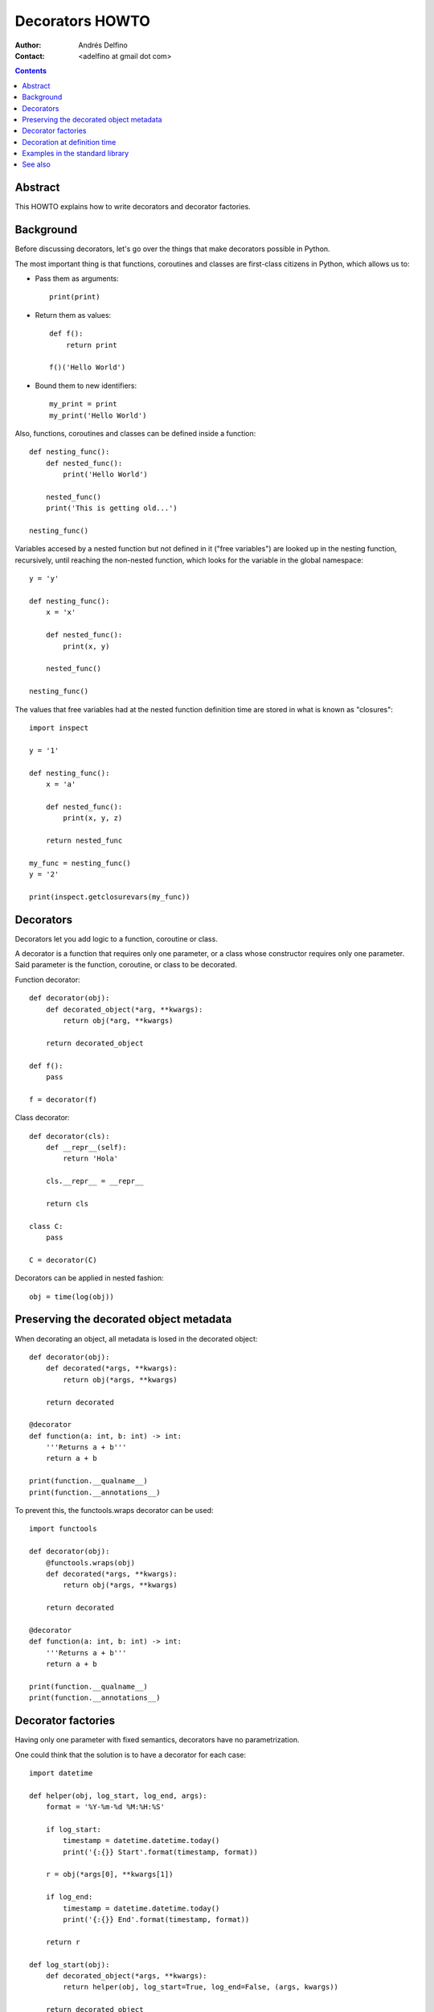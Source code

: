 ================
Decorators HOWTO
================

:Author: Andrés Delfino
:Contact: <adelfino at gmail dot com>

.. Contents::

Abstract
--------

This HOWTO explains how to write decorators and decorator factories.

Background
----------

Before discussing decorators, let's go over the things that make decorators possible in Python.

The most important thing is that functions, coroutines and classes are first-class citizens in Python, which allows us to:

* Pass them as arguments::

     print(print)

* Return them as values::

     def f():
         return print

     f()('Hello World')

* Bound them to new identifiers::

     my_print = print
     my_print('Hello World')

Also, functions, coroutines and classes can be defined inside a function::

   def nesting_func():
       def nested_func():
           print('Hello World')

       nested_func()
       print('This is getting old...')

   nesting_func()

Variables accesed by a nested function but not defined in it ("free variables") are looked up in the nesting function, recursively, until reaching the non-nested function, which looks for the variable in the global namespace::

   y = 'y'

   def nesting_func():
       x = 'x'

       def nested_func():
           print(x, y)

       nested_func()

   nesting_func()

The values that free variables had at the nested function definition time are stored in what is known as "closures"::

   import inspect

   y = '1'

   def nesting_func():
       x = 'a'

       def nested_func():
           print(x, y, z)

       return nested_func

   my_func = nesting_func()
   y = '2'

   print(inspect.getclosurevars(my_func))

Decorators
----------

Decorators let you add logic to a function, coroutine or class.

A decorator is a function that requires only one parameter, or a class whose constructor requires only one parameter. Said parameter is the function, coroutine, or class to be decorated.

Function decorator::

   def decorator(obj):
       def decorated_object(*arg, **kwargs):
           return obj(*arg, **kwargs)

       return decorated_object

   def f():
       pass

   f = decorator(f)

Class decorator::

   def decorator(cls):
       def __repr__(self):
           return 'Hola'

       cls.__repr__ = __repr__

       return cls

   class C:
       pass

   C = decorator(C)

Decorators can be applied in nested fashion::

   obj = time(log(obj))

Preserving the decorated object metadata
----------------------------------------

When decorating an object, all metadata is losed in the decorated object::

   def decorator(obj):
       def decorated(*args, **kwargs):
           return obj(*args, **kwargs)
   
       return decorated
   
   @decorator
   def function(a: int, b: int) -> int:
       '''Returns a + b'''
       return a + b
   
   print(function.__qualname__)
   print(function.__annotations__)

To prevent this, the functools.wraps decorator can be used::

   import functools

   def decorator(obj):
       @functools.wraps(obj)
       def decorated(*args, **kwargs):
           return obj(*args, **kwargs)
   
       return decorated
   
   @decorator
   def function(a: int, b: int) -> int:
       '''Returns a + b'''
       return a + b
   
   print(function.__qualname__)
   print(function.__annotations__)

Decorator factories
-------------------

Having only one parameter with fixed semantics, decorators have no parametrization.

One could think that the solution is to have a decorator for each case::

   import datetime
   
   def helper(obj, log_start, log_end, args):
       format = '%Y-%m-%d %M:%H:%S'

       if log_start:
           timestamp = datetime.datetime.today()
           print('{:{}} Start'.format(timestamp, format))
   
       r = obj(*args[0], **kwargs[1])
   
       if log_end:
           timestamp = datetime.datetime.today()
           print('{:{}} End'.format(timestamp, format))
   	
       return r
   
   def log_start(obj):
       def decorated_object(*args, **kwargs):
           return helper(obj, log_start=True, log_end=False, (args, kwargs))
   
       return decorated_object
   
   def log_end(obj):
       def decorated_object(*args, **kwargs):
           return helper(obj, log_start=False, log_end=True, (args, kwargs))
   
       return decorated_object
   
   def log_start_and_end(obj):
       def decorated_object(*args, **kwargs):
           return helper(obj, log_start=True, log_end=True, (args, kwargs))
   
       return decorated_object
       
   @log_start
   def sayhi():
       print('Hi')
       
   sayhi()

At this point the code has already gotten very complex, but let's go one step further: what if the timestamp format must be configurable? We can't achieve that with decorators alone without recurring to global variables.

Enter decorator factories.  Decorator factories take arguments, create a decorator, and return it::

   import datetime

   def decorator_factory(log_start, log_end, format='%Y-%m-%d %M:%H:%S'):
      def decorator(obj):
          def decorated_object(*args, **kwargs):
              if log_start:
                  timestamp = datetime.datetime.today()
                  print('{:{}} Start'.format(timestamp, format))

              r = obj(*args, **kwargs)

              if log_end:
                  timestamp = datetime.datetime.today()
                  print('{:{}} End'.format(timestamp, format))

              return r

          return decorated_object

      return decorator
   
   obj = decorator_factory(log_start=True, log_end=True, format='%Y%m%dT%M%H%S')(obj)

Note that decorator factories are not decorators themselves: they create the right decorators for the right scenarios.

Decoration at definition time
-----------------------------

To improve readability, Python provides syntactic sugar for applying decorators at definition time::

   @decorator_expression
   decorated object definition

What follows ``@`` must be an expression that evaluates to a decorator.  This is important to highlight: what comes after ``@`` is not necessarily a decorator, but an expression that evalutes to one.

For example, given the decorator::

   def decorator(obj):
       def decorated_object():
           obj()

       return decorated_object

It can be applied at definition time as::

   @decorator
   def obj():
       pass

Multiple decorators can be applied at definition time by putting each one in a new line::

   @time
   @log
   def obj():
       pass

Decorator factories can also be applied at definition time::

   @log(start=True, end=True)
   def obj():
      print('Test')
   
   obj()

Decoration at definition time is not always possible (as when definitions are made by a third party module), but when it is possible, decoration at definition time is much easier to read.

Examples in the standard library
--------------------------------

The standard library provides several decorators and decorator factories that can be studied to see how they work in real life:

=================================   ==========================================
:meth:`contextlib.contextmanager`   function decorator
:meth:`functools.total_ordering`    class decorator
:meth:`unittest.skip`               function decorator factory
:meth:`dataclasses.dataclass`       class decorator factory or class decorator
=================================   ==========================================

See also
--------

.. seealso::

   :pep:`318` - Decorators for Functions and Methods
      A

   :pep:`3129` - Class Decorators
      A
